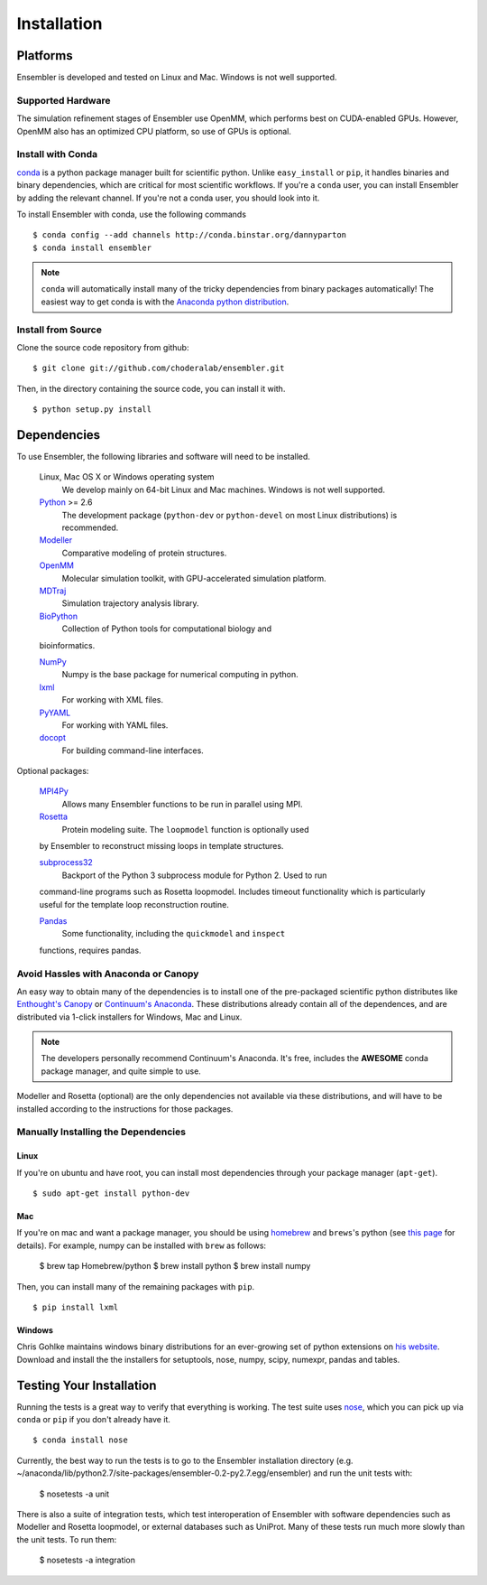 .. _getting-started:

************
Installation
************

Platforms
=========

Ensembler is developed and tested on Linux and Mac. Windows is not well supported.

Supported Hardware
------------------
The simulation refinement stages of Ensembler use OpenMM, which performs best on CUDA-enabled GPUs. However, OpenMM also has an optimized CPU platform, so use of GPUs is optional.


Install with Conda
------------------
.. _install-with-conda:

`conda <http://www.continuum.io/blog/conda>`_ is a python package manager built for scientific python. Unlike ``easy_install`` or ``pip``, it handles binaries and binary dependencies, which are critical for most scientific workflows. If you're a ``conda`` user, you can install Ensembler by adding the relevant channel. If you're not a conda user, you should look into it. ::

To install Ensembler with conda, use the following commands ::

  $ conda config --add channels http://conda.binstar.org/dannyparton
  $ conda install ensembler

.. note:: ``conda`` will automatically install many of the tricky dependencies from binary packages automatically! The easiest way to get conda is with the `Anaconda python distribution <https://store.continuum.io/cshop/anaconda/>`_.


Install from Source
-------------------
Clone the source code repository from github::

  $ git clone git://github.com/choderalab/ensembler.git

Then, in the directory containing the source code, you can install it with. ::

  $ python setup.py install

Dependencies
============

To use Ensembler, the following libraries and software will need to be installed.

    Linux, Mac OS X or Windows operating system
        We develop mainly on 64-bit Linux and Mac machines. Windows is not
        well supported.

    `Python <http://python.org>`_ >= 2.6
        The development package (``python-dev`` or ``python-devel``
        on most Linux distributions) is recommended.

    `Modeller <https://salilab.org/modeller/>`_
        Comparative modeling of protein structures.

    `OpenMM <https://simtk.org/home/openmm>`_
        Molecular simulation toolkit, with GPU-accelerated simulation platform.

    `MDTraj <http://mdtraj.org/>`_
        Simulation trajectory analysis library.

    `BioPython <http://biopython.org/wiki/Main_Page>`_
        Collection of Python tools for computational biology and
    bioinformatics.

    `NumPy <http://numpy.scipy.org/>`_
        Numpy is the base package for numerical computing in python.

    `lxml <http://lxml.de/>`_
        For working with XML files.

    `PyYAML <http://pyyaml.org/>`_
        For working with YAML files.

    `docopt <http://docopt.org/>`_
        For building command-line interfaces.

Optional packages:

    `MPI4Py <http://mpi4py.scipy.org/>`_
        Allows many Ensembler functions to be run in parallel using MPI.

    `Rosetta <https://www.rosettacommons.org/software>`_
        Protein modeling suite. The ``loopmodel`` function is optionally used
    by Ensembler to reconstruct missing loops in template structures.

    `subprocess32 <https://pypi.python.org/pypi/subprocess32/>`_
        Backport of the Python 3 subprocess module for Python 2. Used to run
    command-line programs such as Rosetta loopmodel. Includes timeout
    functionality which is particularly useful for the template loop
    reconstruction routine.

    `Pandas <http://pandas.pydata.org>`_
        Some functionality, including the ``quickmodel`` and ``inspect``
    functions, requires pandas.

Avoid Hassles with Anaconda or Canopy
-------------------------------------

An easy way to obtain many of the dependencies is to install one of the
pre-packaged scientific python distributes like `Enthought's Canopy
<https://www.enthought.com/products/canopy/>`_ or `Continuum's Anaconda
<https://store.continuum.io/>`_. These distributions already contain all of the
dependences, and are distributed via 1-click installers for Windows, Mac and
Linux.

.. note:: The developers personally recommend Continuum's Anaconda. It's free, includes the **AWESOME** conda package manager, and quite simple to use.

Modeller and Rosetta (optional) are the only dependencies not available via
these distributions, and will have to be installed according to the
instructions for those packages.

Manually Installing the Dependencies
------------------------------------

Linux
++++++
If you're on ubuntu and have root, you can install most dependencies through your package manager (``apt-get``). ::

  $ sudo apt-get install python-dev

Mac
+++
If you're on mac and want a package manager, you should be using `homebrew <http://mxcl.github.io/homebrew/>`_ and ``brews``'s python (see `this page <https://github.com/mxcl/homebrew/wiki/Homebrew-and-Python>`_ for details). For example, numpy can be installed with ``brew`` as follows:

  $ brew tap Homebrew/python
  $ brew install python
  $ brew install numpy

Then, you can install many of the remaining packages with ``pip``. ::

  $ pip install lxml

Windows
+++++++
Chris Gohlke maintains windows binary distributions for an ever-growing
set of python extensions on `his website <http://www.lfd.uci.edu/~gohlke/pythonlibs/>`_.
Download and install the the installers for setuptools, nose, numpy, scipy, numexpr, pandas and tables.

Testing Your Installation
=========================
Running the tests is a great way to verify that everything is working. The test
suite uses `nose <https://nose.readthedocs.org/en/latest/>`_, which you can
pick up via ``conda`` or ``pip`` if you don't already have it. ::

  $ conda install nose

Currently, the best way to run the tests is to go to the Ensembler installation
directory (e.g.
~/anaconda/lib/python2.7/site-packages/ensembler-0.2-py2.7.egg/ensembler) and
run the unit tests with:

  $ nosetests -a unit

There is also a suite of integration tests, which test interoperation of
Ensembler with software dependencies such as Modeller and Rosetta loopmodel, or
external databases such as UniProt. Many of these tests run much more slowly
than the unit tests. To run them:

  $ nosetests -a integration
